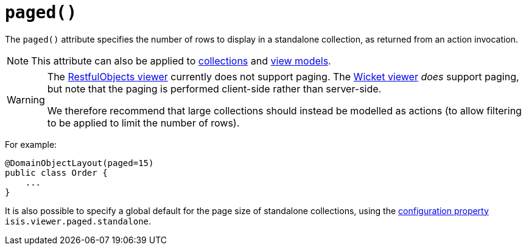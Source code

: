 [[_ug_reference-annotations_manpage-DomainObjectLayout_paged]]
= `paged()`
:Notice: Licensed to the Apache Software Foundation (ASF) under one or more contributor license agreements. See the NOTICE file distributed with this work for additional information regarding copyright ownership. The ASF licenses this file to you under the Apache License, Version 2.0 (the "License"); you may not use this file except in compliance with the License. You may obtain a copy of the License at. http://www.apache.org/licenses/LICENSE-2.0 . Unless required by applicable law or agreed to in writing, software distributed under the License is distributed on an "AS IS" BASIS, WITHOUT WARRANTIES OR  CONDITIONS OF ANY KIND, either express or implied. See the License for the specific language governing permissions and limitations under the License.
:_basedir: ../
:_imagesdir: images/



The `paged()` attribute specifies the number of rows to display in a standalone collection, as returned from an action invocation.


[NOTE]
====
This attribute can also be applied to xref:_ug_reference-annotations_manpage-CollectionLayout_paged[collections] and xref:_ug_reference-annotations_manpage-ViewModelLayout_paged[view models].
====


[WARNING]
====
The xref:_ug_restfulobjects-viewer[RestfulObjects viewer] currently does not support paging.   The xref:_ug_wicket-viewer[Wicket viewer] _does_ support paging, but note that the paging is performed client-side rather than server-side.

We therefore recommend that large collections should instead be modelled as actions (to allow filtering to be applied to limit the number of rows).
====


For example:

[source,java]
----
@DomainObjectLayout(paged=15)
public class Order {
    ...
}
----


It is also possible to specify a global default for the page size of standalone collections, using the xref:_ug_runtime_configuring-core[configuration property] `isis.viewer.paged.standalone`.


